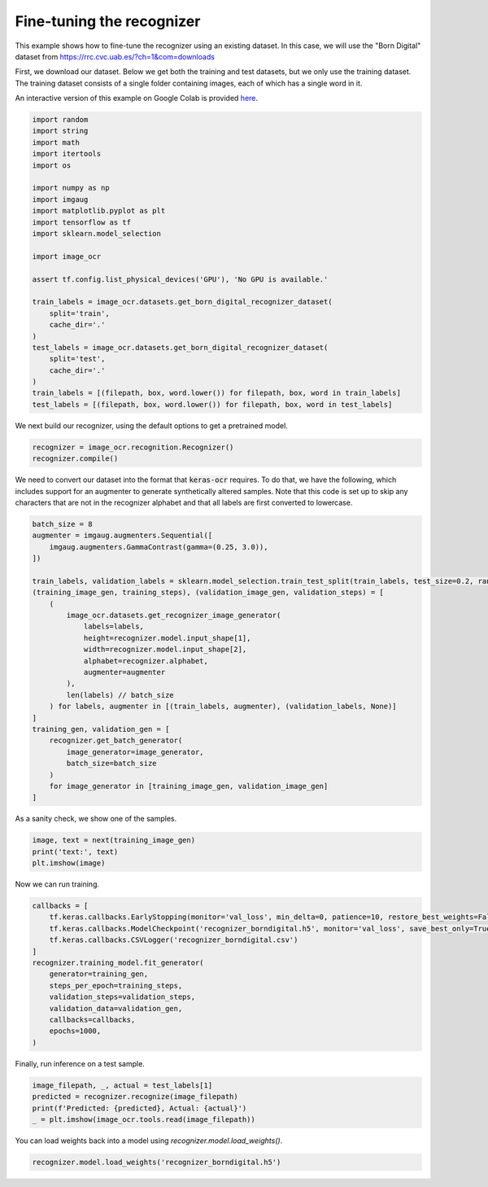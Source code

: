 Fine-tuning the recognizer
==========================

This example shows how to fine-tune the recognizer using an existing dataset. In this case,
we will use the "Born Digital" dataset from https://rrc.cvc.uab.es/?ch=1&com=downloads

First, we download our dataset. Below we get both the training and test datasets, but
we only use the training dataset. The training dataset consists of a single folder
containing images, each of which has a single word in it.

An interactive version of this example on Google Colab is provided `here
<https://colab.research.google.com/drive/1GeGA_bvh1TCgYNJSkWTWt00CEwaD_Ocl>`_.

.. code-block:: python

    import random
    import string
    import math
    import itertools
    import os

    import numpy as np
    import imgaug
    import matplotlib.pyplot as plt
    import tensorflow as tf
    import sklearn.model_selection

    import image_ocr

    assert tf.config.list_physical_devices('GPU'), 'No GPU is available.'

    train_labels = image_ocr.datasets.get_born_digital_recognizer_dataset(
        split='train',
        cache_dir='.'
    )
    test_labels = image_ocr.datasets.get_born_digital_recognizer_dataset(
        split='test',
        cache_dir='.'
    )
    train_labels = [(filepath, box, word.lower()) for filepath, box, word in train_labels]
    test_labels = [(filepath, box, word.lower()) for filepath, box, word in test_labels]

We next build our recognizer, using the default options to get a pretrained model.

.. code-block:: python

    recognizer = image_ocr.recognition.Recognizer()
    recognizer.compile()

We need to convert our dataset into the format that :code:`keras-ocr` requires. To 
do that, we have the following, which includes support for an augmenter to
generate synthetically altered samples. Note that this code is set up to skip
any characters that are not in the recognizer alphabet and that all labels
are first converted to lowercase.

.. code-block:: python

    batch_size = 8
    augmenter = imgaug.augmenters.Sequential([
        imgaug.augmenters.GammaContrast(gamma=(0.25, 3.0)),
    ])

    train_labels, validation_labels = sklearn.model_selection.train_test_split(train_labels, test_size=0.2, random_state=42)
    (training_image_gen, training_steps), (validation_image_gen, validation_steps) = [
        (
            image_ocr.datasets.get_recognizer_image_generator(
                labels=labels,
                height=recognizer.model.input_shape[1],
                width=recognizer.model.input_shape[2],
                alphabet=recognizer.alphabet,
                augmenter=augmenter
            ),
            len(labels) // batch_size
        ) for labels, augmenter in [(train_labels, augmenter), (validation_labels, None)]     
    ]
    training_gen, validation_gen = [
        recognizer.get_batch_generator(
            image_generator=image_generator,
            batch_size=batch_size
        )
        for image_generator in [training_image_gen, validation_image_gen]
    ]

As a sanity check, we show one of the samples.

.. code-block:: python

    image, text = next(training_image_gen)
    print('text:', text)
    plt.imshow(image)

.. image:: ../_static/borndigital1.png
   :width: 256

Now we can run training.

.. code-block:: python

    callbacks = [
        tf.keras.callbacks.EarlyStopping(monitor='val_loss', min_delta=0, patience=10, restore_best_weights=False),
        tf.keras.callbacks.ModelCheckpoint('recognizer_borndigital.h5', monitor='val_loss', save_best_only=True),
        tf.keras.callbacks.CSVLogger('recognizer_borndigital.csv')
    ]
    recognizer.training_model.fit_generator(
        generator=training_gen,
        steps_per_epoch=training_steps,
        validation_steps=validation_steps,
        validation_data=validation_gen,
        callbacks=callbacks,
        epochs=1000,
    )

Finally, run inference on a test sample.

.. code-block:: python

    image_filepath, _, actual = test_labels[1]
    predicted = recognizer.recognize(image_filepath)
    print(f'Predicted: {predicted}, Actual: {actual}')
    _ = plt.imshow(image_ocr.tools.read(image_filepath))

.. image:: ../_static/borndigital2.png
   :width: 256


You can load weights back into a model using `recognizer.model.load_weights()`.

.. code-block:: python

    recognizer.model.load_weights('recognizer_borndigital.h5')
